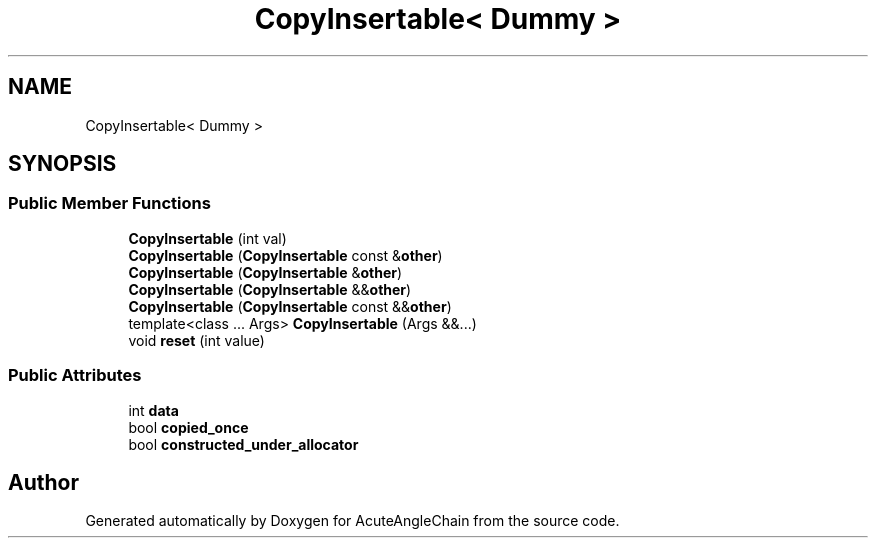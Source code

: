 .TH "CopyInsertable< Dummy >" 3 "Sun Jun 3 2018" "AcuteAngleChain" \" -*- nroff -*-
.ad l
.nh
.SH NAME
CopyInsertable< Dummy >
.SH SYNOPSIS
.br
.PP
.SS "Public Member Functions"

.in +1c
.ti -1c
.RI "\fBCopyInsertable\fP (int val)"
.br
.ti -1c
.RI "\fBCopyInsertable\fP (\fBCopyInsertable\fP const &\fBother\fP)"
.br
.ti -1c
.RI "\fBCopyInsertable\fP (\fBCopyInsertable\fP &\fBother\fP)"
.br
.ti -1c
.RI "\fBCopyInsertable\fP (\fBCopyInsertable\fP &&\fBother\fP)"
.br
.ti -1c
.RI "\fBCopyInsertable\fP (\fBCopyInsertable\fP const &&\fBother\fP)"
.br
.ti -1c
.RI "template<class \&.\&.\&. Args> \fBCopyInsertable\fP (Args &&\&.\&.\&.)"
.br
.ti -1c
.RI "void \fBreset\fP (int value)"
.br
.in -1c
.SS "Public Attributes"

.in +1c
.ti -1c
.RI "int \fBdata\fP"
.br
.ti -1c
.RI "bool \fBcopied_once\fP"
.br
.ti -1c
.RI "bool \fBconstructed_under_allocator\fP"
.br
.in -1c

.SH "Author"
.PP 
Generated automatically by Doxygen for AcuteAngleChain from the source code\&.

